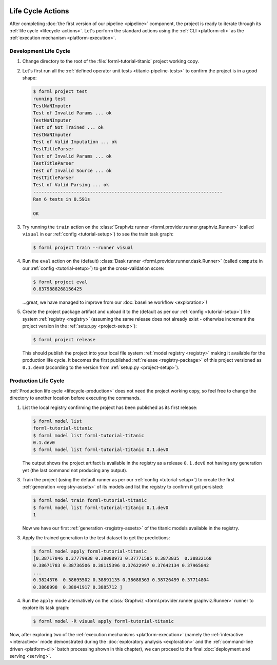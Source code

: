  .. Licensed to the Apache Software Foundation (ASF) under one
    or more contributor license agreements.  See the NOTICE file
    distributed with this work for additional information
    regarding copyright ownership.  The ASF licenses this file
    to you under the Apache License, Version 2.0 (the
    "License"); you may not use this file except in compliance
    with the License.  You may obtain a copy of the License at
 ..   http://www.apache.org/licenses/LICENSE-2.0
 .. Unless required by applicable law or agreed to in writing,
    software distributed under the License is distributed on an
    "AS IS" BASIS, WITHOUT WARRANTIES OR CONDITIONS OF ANY
    KIND, either express or implied.  See the License for the
    specific language governing permissions and limitations
    under the License.

Life Cycle Actions
==================

After completing :doc:`the first version of our pipeline <pipeline>` component, the project is
ready to iterate through its :ref:`life cycle <lifecycle-actions>`. Let's perform the standard
actions using the :ref:`CLI <platform-cli>` as the :ref:`execution mechanism <platform-execution>`.


Development Life Cycle
----------------------

1. Change directory to the root of the :file:`forml-tutorial-titanic` project working copy.
2. Let's first run all the :ref:`defined operator unit tests <titanic-pipeline-tests>` to confirm
   the project is in a good shape:

   .. code-block:: console

       $ forml project test
       running test
       TestNaNImputer
       Test of Invalid Params ... ok
       TestNaNImputer
       Test of Not Trained ... ok
       TestNaNImputer
       Test of Valid Imputation ... ok
       TestTitleParser
       Test of Invalid Params ... ok
       TestTitleParser
       Test of Invalid Source ... ok
       TestTitleParser
       Test of Valid Parsing ... ok
       ----------------------------------------------------------------------
       Ran 6 tests in 0.591s

       OK

3. Try running the ``train`` action on the :class:`Graphviz runner
   <forml.provider.runner.graphviz.Runner>` (called ``visual`` in our :ref:`config
   <tutorial-setup>`) to see the train task graph:

   .. code-block:: console

       $ forml project train --runner visual

   .. image:: ../../_static/images/titanic-train.png
      :target: ../../_static/images/titanic-train.png

4. Run the ``eval`` action on the (default) :class:`Dask runner <forml.provider.runner.dask.Runner>`
   (called ``compute`` in our :ref:`config <tutorial-setup>`) to get the cross-validation score:

   .. code-block:: console

       $ forml project eval
       0.8379888268156425

   ...great, we have managed to improve from our :doc:`baseline workflow <exploration>`!

5. Create the project package artifact and upload it to the (default as per our :ref:`config
   <tutorial-setup>`) file system :ref:`registry <registry>` (assuming the same release does not
   already exist - otherwise increment the project version in the :ref:`setup.py <project-setup>`):

   .. code-block:: console

       $ forml project release

   This should publish the project into your local file system :ref:`model registry <registry>`
   making it available for the production life cycle. It becomes the first published :ref:`release
   <registry-package>` of this project versioned as ``0.1.dev0`` (according to the version from
   :ref:`setup.py <project-setup>`).

Production Life Cycle
---------------------

:ref:`Production life cycle <lifecycle-production>` does not need the project working copy, so feel
free to change the directory to another location before executing the commands.

1. List the local registry confirming the project has been published as its first release:

   .. code-block:: console

       $ forml model list
       forml-tutorial-titanic
       $ forml model list forml-tutorial-titanic
       0.1.dev0
       $ forml model list forml-tutorial-titanic 0.1.dev0

   The output shows the project artifact is available in the registry as a release ``0.1.dev0``
   not having any generation yet (the last command not producing any output).

3. Train the project (using the default runner as per our :ref:`config <tutorial-setup>`) to create
   the first :ref:`generation <registry-assets>` of its models and list the registry to confirm it
   got persisted:

   .. code-block:: console

       $ forml model train forml-tutorial-titanic
       $ forml model list forml-tutorial-titanic 0.1.dev0
       1

   Now we have our first :ref:`generation <registry-assets>` of the titanic models available in the
   registry.

3. Apply the trained generation to the test dataset to get the predictions:

   .. code-block:: console

       $ forml model apply forml-tutorial-titanic
       [0.38717846 0.37779938 0.38008973 0.37771585 0.3873835  0.38832168
       0.38671783 0.38736506 0.38115396 0.37622997 0.37642134 0.37965842
       ...
       0.3824376  0.38695502 0.38891135 0.38688363 0.38726499 0.37714804
       0.3860998  0.38041917 0.3885712 ]

4. Run the ``apply`` mode alternatively on the :class:`Graphviz
   <forml.provider.runner.graphviz.Runner>` runner to explore its task graph:

   .. code-block:: console

       $ forml model -R visual apply forml-tutorial-titanic

   .. image:: ../../_static/images/titanic-apply.png
      :target: ../../_static/images/titanic-apply.png

Now, after exploring two of the :ref:`execution mechanisms <platform-execution>` (namely the
:ref:`interactive <interactive>` mode demonstrated during the :doc:`exploratory
analysis <exploration>` and the :ref:`command-line driven <platform-cli>` batch processing shown
in this chapter), we can proceed to the final :doc:`deployment and serving <serving>`.
